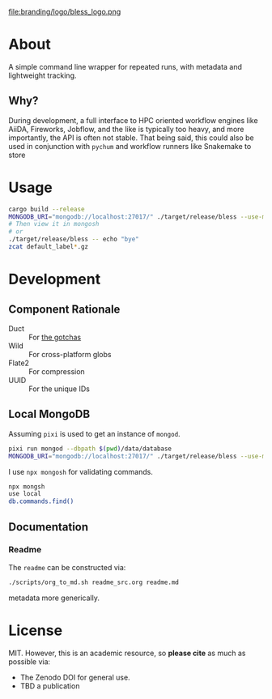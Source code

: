 #+OPTIONS: num:nil toc:nil
file:branding/logo/bless_logo.png
#+TOC: headlines 2
* About
A simple command line wrapper for repeated runs, with metadata and lightweight
tracking.
** Why?
During development, a full interface to HPC oriented workflow engines like
AiiDA, Fireworks, Jobflow, and the like is typically too heavy, and more
importantly, the API is often not stable. That being said, this could also be
used in conjunction with ~pychum~ and workflow runners like Snakemake to store
* Usage
#+begin_src bash
cargo build --release
MONGODB_URI="mongodb://localhost:27017/" ./target/release/bless --use-mongodb -- echo "bye"
# Then view it in mongosh
# or
./target/release/bless -- echo "bye"
zcat default_label*.gz
#+end_src
* Development
** Component Rationale
- Duct :: For [[https://github.com/oconnor663/duct.py/blob/master/gotchas.md][the gotchas]]
- Wild :: For cross-platform globs
- Flate2 :: For compression
- UUID ::  For the unique IDs
** Local MongoDB
Assuming ~pixi~ is used to get an instance of ~mongod~.
#+begin_src bash
pixi run mongod --dbpath $(pwd)/data/database
MONGODB_URI="mongodb://localhost:27017/" ./target/release/bless --use-mongodb -- $CMD_TO_RUN
#+end_src
I use ~npx mongosh~ for validating commands.
#+begin_src bash
npx mongsh
use local
db.commands.find()
#+end_src
** Documentation
*** Readme
The ~readme~ can be constructed via:
#+begin_src bash
./scripts/org_to_md.sh readme_src.org readme.md
#+end_src
metadata more generically.
* License
MIT. However, this is an academic resource, so *please cite* as much as possible
via:
- The Zenodo DOI for general use.
- TBD a publication
